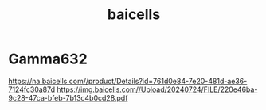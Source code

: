 :PROPERTIES:
:ID:       1ee06e17-c18d-4b49-ab27-69448f8b8f06
:END:
#+title: baicells

* Gamma632
https://na.baicells.com//product/Details?id=761d0e84-7e20-481d-ae36-7124fc30a87d
https://img.baicells.com//Upload/20240724/FILE/220e46ba-9c28-47ca-bfeb-7b13c4b0cd28.pdf
